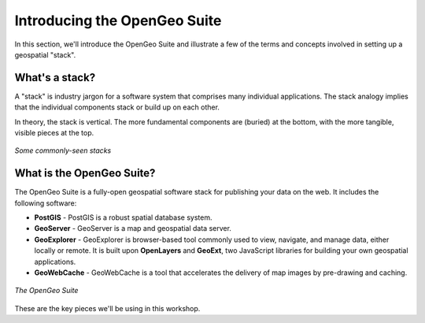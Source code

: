 .. _suite.introduction:

Introducing the OpenGeo Suite
=============================

In this section, we'll introduce the OpenGeo Suite and illustrate a few of the terms and concepts involved in setting up a geospatial "stack".

What's a stack?
---------------

A "stack" is industry jargon for a software system that comprises many individual applications. The stack analogy implies that the individual components stack or build up on each other.

In theory, the stack is vertical. The more fundamental components are (buried) at the bottom, with the more tangible, visible pieces at the top.

.. figure:: img/stack_analogy.png
   :align: center

   *Some commonly-seen stacks*

What is the OpenGeo Suite?
--------------------------

The OpenGeo Suite is a fully-open geospatial software stack for publishing your data on the web.  It includes the following software:

* **PostGIS** - PostGIS is a robust spatial database system.

* **GeoServer** - GeoServer is a map and geospatial data server.

* **GeoExplorer** - GeoExplorer is browser-based tool commonly used to view, navigate, and manage data, either locally or remote.  It is built upon **OpenLayers** and **GeoExt**, two JavaScript libraries for building your own geospatial applications.

* **GeoWebCache** - GeoWebCache is a tool that accelerates the delivery of map images by pre-drawing and caching.

.. figure:: img/stack_all.png
   :align: center

   *The OpenGeo Suite*

These are the key pieces we'll be using in this workshop.